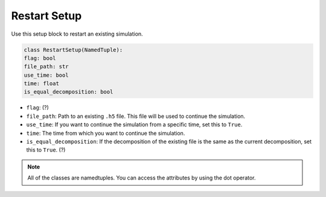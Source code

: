 Restart Setup
====================

Use this setup block to restart an existing simulation.

.. code-block:: python

    class RestartSetup(NamedTuple):
    flag: bool
    file_path: str     
    use_time: bool
    time: float
    is_equal_decomposition: bool


* ``flag``: (?) 
* ``file_path``: Path to an existing ``.h5`` file. This file will be used to continue the simulation.
* ``use_time``: If you want to continue the simulation from a specific time, set this to ``True``. 
* ``time``: The time from which you want to continue the simulation. 
* ``is_equal_decomposition``: If the decomposition of the existing file is the same as the current decomposition, set this to ``True``. (?)

.. note::
    All of the classes are namedtuples. You can access the attributes by using the dot operator. 